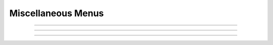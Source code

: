 .. _nfunc:

Miscellaneous Menus
-------------------



.. function:: h.nrnglobalmechmenu("mechname")
              h.nrnglobalmechmenu("mechname", 0)

  
    pops up panel containing all global variables defined by the 
    mechanism. 
        
    :samp:`h.nrnglobalmechmenu("{mechname}", 0)` returns the number of global variables 
    for this mechanism. Does not pop up a panel. 
         


----



.. function:: nrnmechmenu

    vestigial. does nothing. taken over by :func:`nrnsecmenu` 

----



.. function:: h.nrnpointmenu(PointProcessObject)
              h.nrnpointmenu(PointProcessObject, labelstyle)
         

    Pops up panel containing all variables of the point process. 
    if the point process is relocated to another position then the 
    label will be incorrect and the window should be dismissed and 
    recreated. 
        
    If the second arg exists,  a value of -1 means to not prepend 
    a label. 0 means to use the Object name as the label. 1 (default) 
    means to use the object name along with location when the panel was 
    created. 

         

----



.. function:: h.nrnsecmenu(x, vartype, sec=section)


    Pop up a panel containing variables in the ``section``. 
        
    0 < x < 1 shows variables at segment containing x 
    changing these variables changes only the values in that segment 
    eg. equivalent to :samp:`section.v(.2) = -65`
        
    x = -1 shows range variables which are constant (same in 
    each segment  of the section). 
    changing these variables makes the variable constant in the 
    entire section. eg. equivalent to section.v = -65. 
    Variables that are not constant get a label to that effect 
    instead of a field editor. 
        
    vartype=1,2,3 shows parameters, assigned, or states respectively. 


